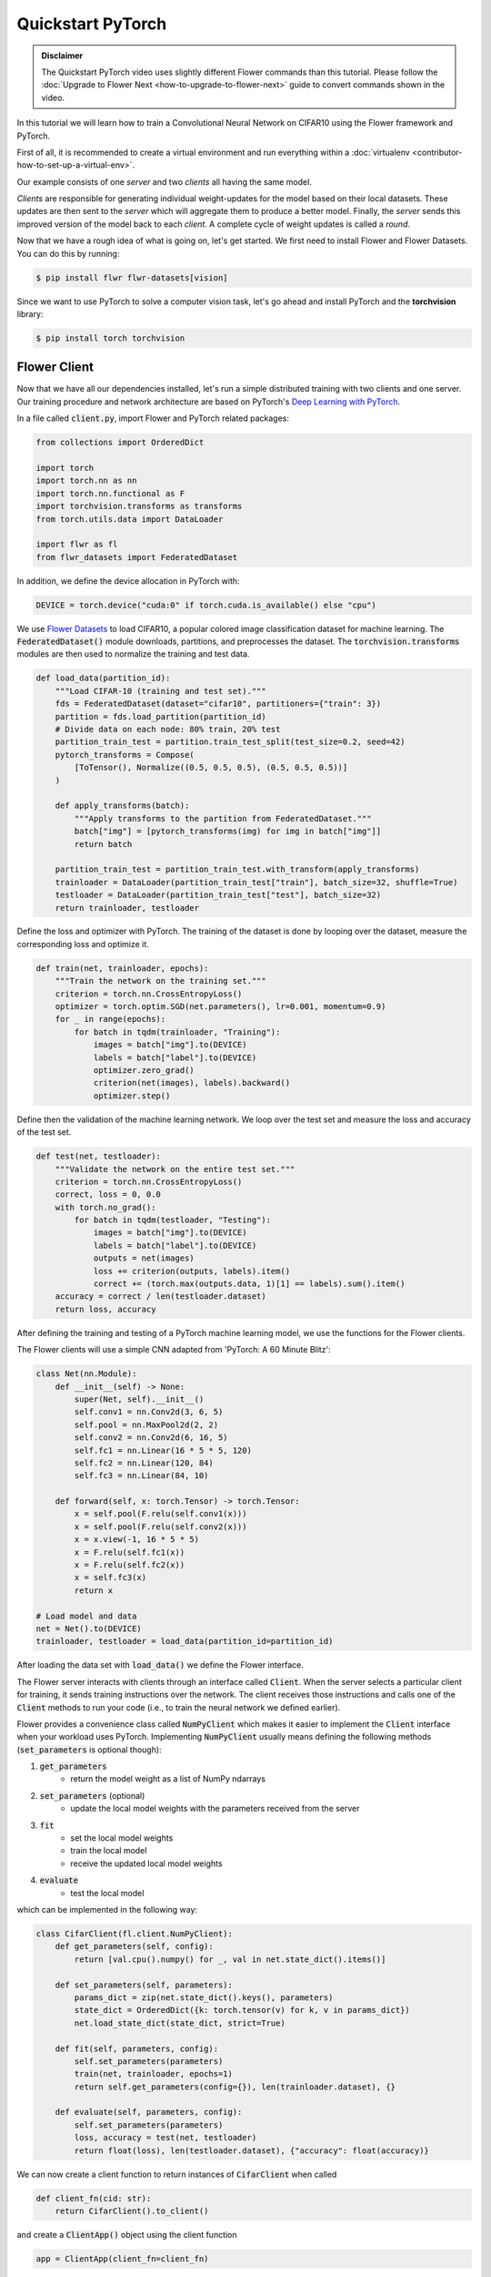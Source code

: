 .. _quickstart-pytorch:


Quickstart PyTorch
==================

.. meta::
   :description: Check out this Federated Learning quickstart tutorial for using Flower with PyTorch to train a CNN model on MNIST.

..  youtube:: jOmmuzMIQ4c
   :width: 100%

.. admonition:: Disclaimer
    :class: important

    The Quickstart PyTorch video uses slightly different Flower commands than this tutorial. Please follow the :doc:`Upgrade to Flower Next <how-to-upgrade-to-flower-next>` guide to convert commands shown in the video.

In this tutorial we will learn how to train a Convolutional Neural Network on CIFAR10 using the Flower framework and PyTorch.

First of all, it is recommended to create a virtual environment and run everything within a :doc:`virtualenv <contributor-how-to-set-up-a-virtual-env>`.

Our example consists of one *server* and two *clients* all having the same model.

*Clients* are responsible for generating individual weight-updates for the model based on their local datasets.
These updates are then sent to the *server* which will aggregate them to produce a better model. Finally, the *server* sends this improved version of the model back to each *client*.
A complete cycle of weight updates is called a *round*.

Now that we have a rough idea of what is going on, let's get started. We first need to install Flower and Flower Datasets. You can do this by running:

.. code-block:: shell

  $ pip install flwr flwr-datasets[vision]

Since we want to use PyTorch to solve a computer vision task, let's go ahead and install PyTorch and the **torchvision** library:

.. code-block:: shell

  $ pip install torch torchvision


Flower Client
-------------

Now that we have all our dependencies installed, let's run a simple distributed training with two clients and one server. Our training procedure and network architecture are based on PyTorch's `Deep Learning with PyTorch <https://pytorch.org/tutorials/beginner/blitz/cifar10_tutorial.html>`_.

In a file called :code:`client.py`, import Flower and PyTorch related packages:

.. code-block:: python

    from collections import OrderedDict

    import torch
    import torch.nn as nn
    import torch.nn.functional as F
    import torchvision.transforms as transforms
    from torch.utils.data import DataLoader

    import flwr as fl
    from flwr_datasets import FederatedDataset

In addition, we define the device allocation in PyTorch with:

.. code-block:: python

    DEVICE = torch.device("cuda:0" if torch.cuda.is_available() else "cpu")

We use `Flower Datasets <https://flower.ai/docs/datasets/>`_ to load CIFAR10, a popular colored image classification dataset for machine learning. The :code:`FederatedDataset()` module downloads, partitions, and preprocesses the dataset. The :code:`torchvision.transforms` modules are then used to normalize the training and test data.

.. code-block:: python

    def load_data(partition_id):
        """Load CIFAR-10 (training and test set)."""
        fds = FederatedDataset(dataset="cifar10", partitioners={"train": 3})
        partition = fds.load_partition(partition_id)
        # Divide data on each node: 80% train, 20% test
        partition_train_test = partition.train_test_split(test_size=0.2, seed=42)
        pytorch_transforms = Compose(
            [ToTensor(), Normalize((0.5, 0.5, 0.5), (0.5, 0.5, 0.5))]
        )

        def apply_transforms(batch):
            """Apply transforms to the partition from FederatedDataset."""
            batch["img"] = [pytorch_transforms(img) for img in batch["img"]]
            return batch

        partition_train_test = partition_train_test.with_transform(apply_transforms)
        trainloader = DataLoader(partition_train_test["train"], batch_size=32, shuffle=True)
        testloader = DataLoader(partition_train_test["test"], batch_size=32)
        return trainloader, testloader

Define the loss and optimizer with PyTorch. The training of the dataset is done by looping over the dataset, measure the corresponding loss and optimize it.

.. code-block:: python

    def train(net, trainloader, epochs):
        """Train the network on the training set."""
        criterion = torch.nn.CrossEntropyLoss()
        optimizer = torch.optim.SGD(net.parameters(), lr=0.001, momentum=0.9)
        for _ in range(epochs):
            for batch in tqdm(trainloader, "Training"):
                images = batch["img"].to(DEVICE)
                labels = batch["label"].to(DEVICE)
                optimizer.zero_grad()
                criterion(net(images), labels).backward()
                optimizer.step()

Define then the validation of the  machine learning network. We loop over the test set and measure the loss and accuracy of the test set.

.. code-block:: python

    def test(net, testloader):
        """Validate the network on the entire test set."""
        criterion = torch.nn.CrossEntropyLoss()
        correct, loss = 0, 0.0
        with torch.no_grad():
            for batch in tqdm(testloader, "Testing"):
                images = batch["img"].to(DEVICE)
                labels = batch["label"].to(DEVICE)
                outputs = net(images)
                loss += criterion(outputs, labels).item()
                correct += (torch.max(outputs.data, 1)[1] == labels).sum().item()
        accuracy = correct / len(testloader.dataset)
        return loss, accuracy

After defining the training and testing of a PyTorch machine learning model, we use the functions for the Flower clients.

The Flower clients will use a simple CNN adapted from 'PyTorch: A 60 Minute Blitz':

.. code-block:: python

    class Net(nn.Module):
        def __init__(self) -> None:
            super(Net, self).__init__()
            self.conv1 = nn.Conv2d(3, 6, 5)
            self.pool = nn.MaxPool2d(2, 2)
            self.conv2 = nn.Conv2d(6, 16, 5)
            self.fc1 = nn.Linear(16 * 5 * 5, 120)
            self.fc2 = nn.Linear(120, 84)
            self.fc3 = nn.Linear(84, 10)

        def forward(self, x: torch.Tensor) -> torch.Tensor:
            x = self.pool(F.relu(self.conv1(x)))
            x = self.pool(F.relu(self.conv2(x)))
            x = x.view(-1, 16 * 5 * 5)
            x = F.relu(self.fc1(x))
            x = F.relu(self.fc2(x))
            x = self.fc3(x)
            return x

    # Load model and data
    net = Net().to(DEVICE)
    trainloader, testloader = load_data(partition_id=partition_id)

After loading the data set with :code:`load_data()` we define the Flower interface.

The Flower server interacts with clients through an interface called
:code:`Client`. When the server selects a particular client for training, it
sends training instructions over the network. The client receives those instructions and calls one of the
:code:`Client` methods to run your code
(i.e., to train the neural network we defined earlier).

Flower provides a convenience class called :code:`NumPyClient` which makes it
easier to implement the :code:`Client` interface when your workload uses PyTorch.
Implementing :code:`NumPyClient` usually means defining the following methods
(:code:`set_parameters` is optional though):

#. :code:`get_parameters`
    * return the model weight as a list of NumPy ndarrays
#. :code:`set_parameters` (optional)
    * update the local model weights with the parameters received from the server
#. :code:`fit`
    * set the local model weights
    * train the local model
    * receive the updated local model weights
#. :code:`evaluate`
    * test the local model

which can be implemented in the following way:

.. code-block:: python

    class CifarClient(fl.client.NumPyClient):
        def get_parameters(self, config):
            return [val.cpu().numpy() for _, val in net.state_dict().items()]

        def set_parameters(self, parameters):
            params_dict = zip(net.state_dict().keys(), parameters)
            state_dict = OrderedDict({k: torch.tensor(v) for k, v in params_dict})
            net.load_state_dict(state_dict, strict=True)

        def fit(self, parameters, config):
            self.set_parameters(parameters)
            train(net, trainloader, epochs=1)
            return self.get_parameters(config={}), len(trainloader.dataset), {}

        def evaluate(self, parameters, config):
            self.set_parameters(parameters)
            loss, accuracy = test(net, testloader)
            return float(loss), len(testloader.dataset), {"accuracy": float(accuracy)}

We can now create a client function to return instances of :code:`CifarClient` when called

.. code-block:: python

    def client_fn(cid: str):
        return CifarClient().to_client()

and create a :code:`ClientApp()` object using the client function

.. code-block:: python

    app = ClientApp(client_fn=client_fn)

That's it for the client. We only have to implement :code:`Client` or :code:`NumPyClient`, create a :code:`ClientApp`, and pass the client function to it. If you implement a client of type :code:`NumPyClient` you'll need to first call its :code:`to_client()` method.


Flower Server
-------------

For simple workloads we can create a :code:`ServerApp` and leave all the
configuration possibilities at their default values. In a file named
:code:`server.py`, import Flower and create a :code:`ServerApp`:

.. code-block:: python

    from flwr.server import ServerApp

    app = ServerApp()


Train the model, federated!
---------------------------

With both :code:`ClientApps` and :code:`ServerApp` ready, we can now run everything and see federated
learning in action. First, we run the :code:`flower-superlink` command in one terminal to start the infrastructure. This step only needs to be run once.

.. admonition:: Important
    :class: important

    In this example, the :code:`--insecure` command line argument starts Flower without HTTPS and is only used for prototyping. To start with HTTPS, use the argument :code:`--certificates` and pass the appropriate certificates.

.. code-block:: shell

    $ flower-superlink --insecure

FL systems usually have a server and multiple clients. We therefore need to start multiple `SuperNode`s, one for each client, respectively. Open a new terminal and start the first `SuperNode` using the :code:`flower-client-app` command.

.. code-block:: shell

    $ flower-client-app client:app --insecure

In the above, we launch the :code:`app` object in the :code:`client.py` module.
Open another terminal and start the second `SuperNode`:

.. code-block:: shell

    $ flower-client-app client:app --insecure

Finally, in another terminal window, run the `ServerApp`. This starts the actual training run:

.. code-block:: shell

    $ flower-server-app server:app --insecure

You should now see how the training does in the last terminal (the one that started the :code:`ServerApp`):

.. code-block:: shell

    WARNING :   Option `--insecure` was set. Starting insecure HTTP client connected to 0.0.0.0:9091.
    INFO :      Starting Flower ServerApp, config: num_rounds=1, no round_timeout
    INFO :
    INFO :      [INIT]
    INFO :      Requesting initial parameters from one random client
    INFO :      Received initial parameters from one random client
    INFO :      Evaluating initial global parameters
    INFO :
    INFO :      [ROUND 1]
    INFO :      configure_fit: strategy sampled 2 clients (out of 2)
    INFO :      aggregate_fit: received 2 results and 0 failures
    WARNING :   No fit_metrics_aggregation_fn provided
    INFO :      configure_evaluate: strategy sampled 2 clients (out of 2)
    INFO :      aggregate_evaluate: received 2 results and 0 failures
    WARNING :   No evaluate_metrics_aggregation_fn provided
    INFO :
    INFO :      [SUMMARY]
    INFO :      Run finished 1 rounds in 15.08s
    INFO :      History (loss, distributed):
    INFO :          '\tround 1: 241.32427430152893\n'
    INFO :

Congratulations!
You've successfully built and run your first federated learning system.
The full source code for this example can be found in |quickstart_pt_link|_.

.. |quickstart_pt_link| replace:: :code:`examples/quickstart-pytorch`
.. _quickstart_pt_link: https://github.com/adap/flower/blob/main/examples/quickstart-pytorch/
